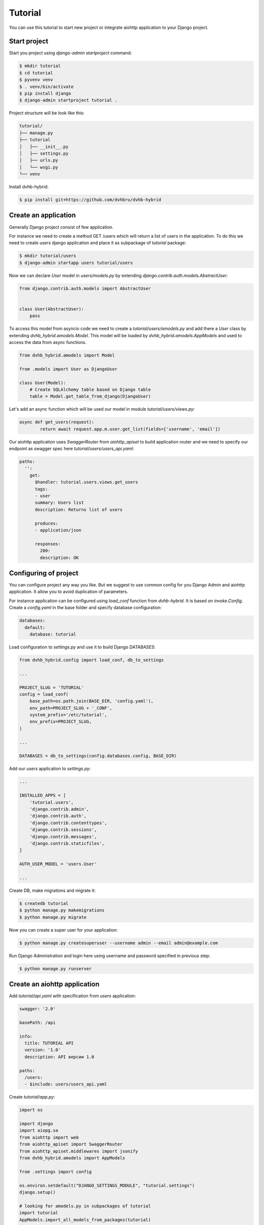 Tutorial
========

You can use this tutorial to start new project or integrate aiohttp application to your Django project.

Start project
-------------

Start you project using `django-admin startproject` command:

.. code-block:: shell

    $ mkdir tutorial
    $ cd tutorial
    $ pyvenv venv
    $ . venv/bin/activate
    $ pip install django
    $ django-admin startproject tutorial .

Project structure will be look like this:

.. code-block:: none

    tutorial/
    ├── manage.py
    ├── tutorial
    │   ├── __init__.py
    │   ├── settings.py
    │   ├── urls.py
    │   └── wsgi.py
    └── venv

Install dvhb-hybrid:

.. code-block:: shell

    $ pip install git+https://github.com/dvhbru/dvhb-hybrid

Create an application
---------------------

Generally Django project consist of few application.

For instance we need to create a method GET /users which will return a list of users in the application.
To do this we need to create `users` django application and place it as subpackage of `tutorial` package:

.. code-block:: shell

    $ mkdir tutorial/users
    $ django-admin startapp users tutorial/users

Now we can declare `User` model in `users/models.py` by extending `django.contrib.auth.models.AbstractUser`:

.. code-block:: python

    from django.contrib.auth.models import AbstractUser


    class User(AbstractUser):
        pass


To access this model from asyncio code we need to create a `tutorial/users/amodels.py`
and add there a `User` class by extending `dvhb_hybrid.amodels.Model`.
This model will be loaded by `dvhb_hybrid.amodels.AppModels` and used to access the data from async functions.

.. code-block:: python

    from dvhb_hybrid.amodels import Model

    from .models import User as DjangoUser

    class User(Model):
        # Create SQLAlchemy table based on Django table
        table = Model.get_table_from_django(DjangoUser)


Let's add an async function which will be used our model in module `tutorial/users/views.py`:

.. code-block:: python

    async def get_users(request):
	    return await request.app.m.user.get_list(fields=['username', 'email'])



Our aiohttp application uses `SwaggerRouter` from `aiohttp_apiset` to build application router and we need to specify
our endpoint as swagger spec here `tutorial/users/users_api.yaml`:

.. code-block:: yaml

    paths:
      '':
        get:
          $handler: tutorial.users.views.get_users
          tags:
          - user
          summary: Users list
          description: Returns list of users

          produces:
          - application/json

          responses:
            200:
            description: OK

Configuring of project
----------------------

You can configure project any way you like.
But we suggest to use common config for you Django Admin and aiohttp application.
It allow you to avoid duplication of parameters.

For instance application can be configured using `load_conf` function from `dvhb-hybrid`. It is based on `invoke.Config`.
Create a `config.yaml` in the base folder and specify database configuration:

.. code-block:: yaml

    databases:
      default:
        database: tutorial

Load configuration to `settings.py` and use it to build Django `DATABASES`:

.. code-block:: python

    from dvhb_hybrid.config import load_conf, db_to_settings

    ...

    PROJECT_SLUG = 'TUTORIAL'
    config = load_conf(
        base_path=os.path.join(BASE_DIR, 'config.yaml'),
        env_path=PROJECT_SLUG + '_CONF',
        system_prefix='/etc/tutorial',
        env_prefix=PROJECT_SLUG,
    )

    ...

    DATABASES = db_to_settings(config.databases.config, BASE_DIR)

Add our `users` application to `settings.py`:

.. code-block:: python

    ...

    INSTALLED_APPS = [
        'tutorial.users',
        'django.contrib.admin',
        'django.contrib.auth',
        'django.contrib.contenttypes',
        'django.contrib.sessions',
        'django.contrib.messages',
        'django.contrib.staticfiles',
    ]

    AUTH_USER_MODEL = 'users.User'

    ...


Create DB, make migrations and migrate it:

.. code-block:: shell

    $ createdb tutorial
    $ python manage.py makemigrations
    $ python manage.py migrate

Now you can create a super user for your application:

.. code-block:: shell

    $ python manage.py createsuperuser --username admin --email admin@example.com

Run Django Administration and login here using username and password specified in previous step:

.. code-block:: shell

    $ python manage.py runserver

Create an aiohttp application
-----------------------------

Add `tutorial/api.yaml` with specification from `users` application:

.. code-block:: yaml

    swagger: '2.0'

    basePath: /api

    info:
      title: TUTORIAL API
      version: '1.0'
      description: API версии 1.0

    paths:
      /users:
      - $include: users/users_api.yaml

Create `tutorial/app.py`:

.. code-block:: python

    import os

    import django
    import aiopg.sa
    from aiohttp import web
    from aiohttp_apiset import SwaggerRouter
    from aiohttp_apiset.middlewares import jsonify
    from dvhb_hybrid.amodels import AppModels

    from .settings import config

    os.environ.setdefault("DJANGO_SETTINGS_MODULE", "tutorial.settings")
    django.setup()

    # looking for amodels.py in subpackages of tutorial
    import tutorial
    AppModels.import_all_models_from_packages(tutorial)


    class Application(web.Application):
        def __init__(self, *args, **kwargs):
            # collect swagger specs in tutorial folder
            router = SwaggerRouter(search_dirs=['tutorial'], default_validate=True)
            kwargs['router'] = router
            self.config = config

            kwargs.setdefault('middlewares', []).append(jsonify)

            super().__init__(**kwargs)

            router.include('api.yaml')

            cls = type(self)
            self.on_startup.append(cls.startup_database)
            self.on_cleanup.append(cls.cleanup_database)


        async def startup_database(self):
            dbparams = self.config.databases.default.config
            self['db'] = await aiopg.sa.create_engine(**dbparams)
            # bind AppModels to the application
            self.models = self.m = AppModels(self)

        async def cleanup_database(self):
            self['db'].close()
            await self['db'].wait_closed()



Let's create `tutorial/__main__.py` as a entrypoint of the application:

.. code-block:: python

    from aiohttp import web
    from .app import Application

    def main():
        app = Application()
        web.run_app(app)

    main()

So now we can run an application:

.. code-block:: shell

    $ python -m tutorial

.. code-block:: shell

    $ curl -X GET http://localhost:8080/api/users
    [{"username": "admin", "email": "admin@example.com"}]

Final project structure will be look like this:

.. code-block:: none

    tutorial/
    ├── config.yaml
    ├── manage.py
    ├── tutorial
    │   ├── __init__.py
    │   ├── __main__.py
    │   ├── api.yaml
    │   ├── app.py
    │   ├── settings.py
    │   ├── urls.py
    │   ├── users
    │   │   ├── __init__.py
    │   │   ├── admin.py
    │   │   ├── amodels.py
    │   │   ├── apps.py
    │   │   ├── migrations
    │   │   │   ├── 0001_initial.py
    │   │   │   ├── __init__.py
    │   │   ├── models.py
    │   │   ├── tests.py
    │   │   ├── users_api.yaml
    │   │   └── views.py
    │   └── wsgi.py
